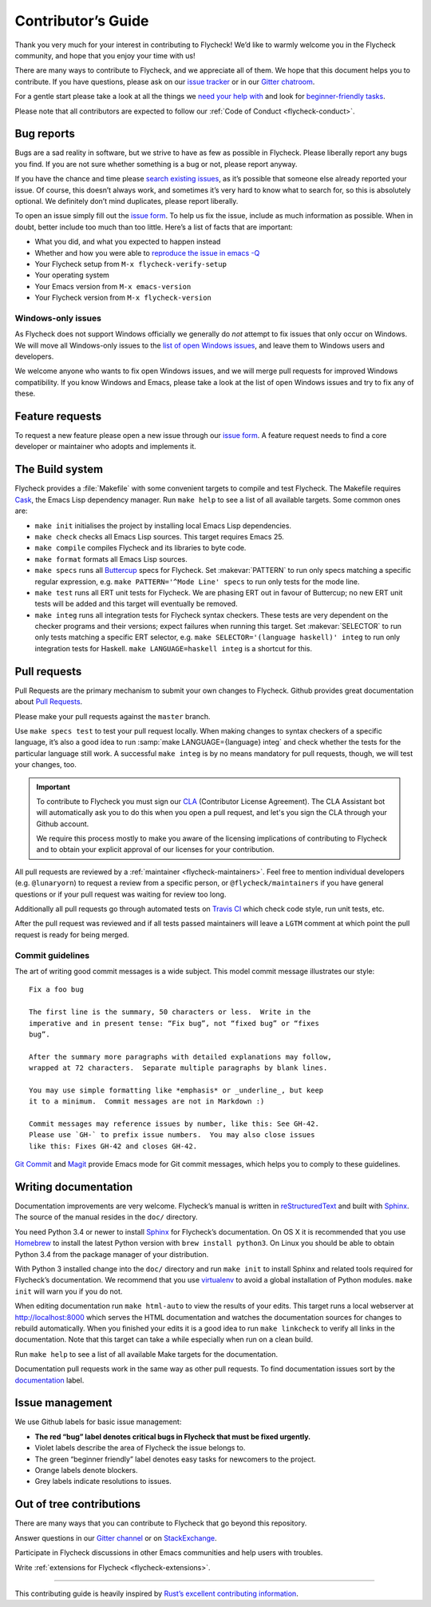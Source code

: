 =====================
 Contributor’s Guide
=====================

Thank you very much for your interest in contributing to Flycheck! We’d like to
warmly welcome you in the Flycheck community, and hope that you enjoy your time
with us!

There are many ways to contribute to Flycheck, and we appreciate all of them. We
hope that this document helps you to contribute. If you have questions, please
ask on our `issue tracker`_ or in our `Gitter chatroom`_.

For a gentle start please take a look at all the things we `need your help
with`_ and look for `beginner-friendly tasks`_.

Please note that all contributors are expected to follow our :ref:`Code of
Conduct <flycheck-conduct>`.

.. _issue tracker: https://github.com/flycheck/flycheck/issues
.. _Gitter chatroom: https://gitter.im/flycheck/flycheck
.. _need your help with: https://github.com/flycheck/flycheck/issues?q=is%3Aopen+is%3Aissue+no%3Aassignee
.. _beginner-friendly tasks: https://github.com/flycheck/flycheck/labels/beginner%20friendly

.. _flycheck-bug-reports:

Bug reports
===========

Bugs are a sad reality in software, but we strive to have as few as possible in
Flycheck. Please liberally report any bugs you find. If you are not sure whether
something is a bug or not, please report anyway.

If you have the chance and time please `search existing issues`_, as it’s
possible that someone else already reported your issue. Of course, this doesn’t
always work, and sometimes it’s very hard to know what to search for, so this is
absolutely optional. We definitely don’t mind duplicates, please report
liberally.

To open an issue simply fill out the `issue form`_. To help us fix the issue,
include as much information as possible. When in doubt, better include too much
than too little. Here’s a list of facts that are important:

* What you did, and what you expected to happen instead
* Whether and how you were able to `reproduce the issue in emacs -Q`_
* Your Flycheck setup from ``M-x flycheck-verify-setup``
* Your operating system
* Your Emacs version from ``M-x emacs-version``
* Your Flycheck version from ``M-x flycheck-version``

.. _search existing issues: https://github.com/flycheck/flycheck/issues?q=is%3Aissue
.. _issue form: https://github.com/flycheck/flycheck/issues/new
.. _reproduce the issue in emacs -Q: http://www.lunaryorn.com/2015/11/29/reproduce-bugs-in-emacs-Q.html

.. _flycheck-windows-issues:

Windows-only issues
-------------------

As Flycheck does not support Windows officially we generally do *not* attempt to
fix issues that only occur on Windows. We will move all Windows-only issues to
the `list of open Windows issues`_, and leave them to Windows users and
developers.

We welcome anyone who wants to fix open Windows issues, and we will merge pull
requests for improved Windows compatibility. If you know Windows and Emacs,
please take a look at the list of open Windows issues and try to fix any of
these.

.. _list of open Windows issues: https://github.com/flycheck/flycheck/labels/windows%20only

Feature requests
================

To request a new feature please open a new issue through our `issue form`_.
A feature request needs to find a core developer or maintainer who adopts and
implements it.

The Build system
================

Flycheck provides a :file:`Makefile` with some convenient targets to compile and
test Flycheck.  The Makefile requires Cask_, the Emacs Lisp dependency manager.
Run ``make help`` to see a list of all available targets.  Some common ones are:

- ``make init`` initialises the project by installing local Emacs Lisp
  dependencies.
- ``make check`` checks all Emacs Lisp sources.  This target requires Emacs 25.
- ``make compile`` compiles Flycheck and its libraries to byte code.
- ``make format`` formats all Emacs Lisp sources.
- ``make specs`` runs all Buttercup_ specs for Flycheck.  Set :makevar:`PATTERN`
  to run only specs matching a specific regular expression, e.g. ``make
  PATTERN='^Mode Line' specs`` to run only tests for the mode line.
- ``make test`` runs all ERT unit tests for Flycheck.  We are phasing ERT out in
  favour of Buttercup; no new ERT unit tests will be added and this target will
  eventually be removed.
- ``make integ`` runs all integration tests for Flycheck syntax checkers.  These
  tests are very dependent on the checker programs and their versions; expect
  failures when running this target.  Set :makevar:`SELECTOR` to run only tests
  matching a specific ERT selector, e.g. ``make SELECTOR='(language haskell)'
  integ`` to run only integration tests for Haskell.  ``make LANGUAGE=haskell
  integ`` is a shortcut for this.

.. _Cask: http://cask.readthedocs.io/
.. _Buttercup: https://github.com/jorgenschaefer/emacs-buttercup

Pull requests
=============

Pull Requests are the primary mechanism to submit your own changes to
Flycheck. Github provides great documentation about `Pull Requests`_.

.. _Pull Requests: https://help.github.com/articles/using-pull-requests/

Please make your pull requests against the ``master`` branch.

Use ``make specs test`` to test your pull request locally. When making changes
to syntax checkers of a specific language, it’s also a good idea to run
:samp:`make LANGUAGE={language} integ` and check whether the tests for the
particular language still work.  A successful ``make integ`` is by no means
mandatory for pull requests, though, we will test your changes, too.

.. important::

   To contribute to Flycheck you must sign our CLA_ (Contributor License
   Agreement).  The CLA Assistant bot will automatically ask you to do this when
   you open a pull request, and let's you sign the CLA through your Github
   account.

   We require this process mostly to make you aware of the licensing
   implications of contributing to Flycheck and to obtain your explicit approval
   of our licenses for your contribution.

   .. _CLA: https://gist.github.com/lunaryorn/c9c0d656fe7e704da2f734779242ec99

All pull requests are reviewed by a :ref:`maintainer <flycheck-maintainers>`.
Feel free to mention individual developers (e.g. ``@lunaryorn``) to request a
review from a specific person, or ``@flycheck/maintainers`` if you have general
questions or if your pull request was waiting for review too long.

Additionally all pull requests go through automated tests on `Travis CI`_ which
check code style, run unit tests, etc.

After the pull request was reviewed and if all tests passed maintainers will
leave a ``LGTM`` comment at which point the pull request is ready for being
merged.

.. _Travis CI: https://travis-ci.org/flycheck/flycheck/pull_requests

Commit guidelines
-----------------

The art of writing good commit messages is a wide subject. This model commit
message illustrates our style::

   Fix a foo bug

   The first line is the summary, 50 characters or less.  Write in the
   imperative and in present tense: “Fix bug”, not “fixed bug” or “fixes
   bug”.

   After the summary more paragraphs with detailed explanations may follow,
   wrapped at 72 characters.  Separate multiple paragraphs by blank lines.

   You may use simple formatting like *emphasis* or _underline_, but keep
   it to a minimum.  Commit messages are not in Markdown :)

   Commit messages may reference issues by number, like this: See GH-42.
   Please use `GH-` to prefix issue numbers.  You may also close issues
   like this: Fixes GH-42 and closes GH-42.

`Git Commit`_ and Magit_ provide Emacs mode for Git commit messages, which helps
you to comply to these guidelines.

.. _Git Commit: https://github.com/magit/magit/
.. _Magit: https://github.com/magit/magit/

Writing documentation
=====================

Documentation improvements are very welcome.  Flycheck’s manual is written in
reStructuredText_ and built with Sphinx_.  The source of the manual resides in
the ``doc/`` directory.

You need Python 3.4 or newer to install Sphinx_ for Flycheck’s documentation.
On OS X it is recommended that you use Homebrew_ to install the latest Python
version with ``brew install python3``.  On Linux you should be able to obtain
Python 3.4 from the package manager of your distribution.

With Python 3 installed change into the ``doc/`` directory and run ``make init``
to install Sphinx and related tools required for Flycheck’s documentation.  We
recommend that you use virtualenv_ to avoid a global installation of Python
modules.  ``make init`` will warn you if you do not.

When editing documentation run ``make html-auto`` to view the results of your
edits.  This target runs a local webserver at http://localhost:8000 which serves
the HTML documentation and watches the documentation sources for changes to
rebuild automatically.  When you finished your edits it is a good idea to run
``make linkcheck`` to verify all links in the documentation.  Note that this
target can take a while especially when run on a clean build.

Run ``make help`` to see a list of all available Make targets for the
documentation.

Documentation pull requests work in the same way as other pull requests.  To
find documentation issues sort by the `documentation`_ label.

.. _ReStructuredText: http://docutils.sourceforge.net/rst.html
.. _Sphinx: http://www.sphinx-doc.org
.. _Homebrew: http://brew.sh
.. _virtualenv: https://virtualenv.pypa.io/en/latest/
.. _documentation: https://github.com/flycheck/flycheck/labels/documentation

Issue management
================

We use Github labels for basic issue management:

- **The red “bug” label denotes critical bugs in Flycheck that must be fixed
  urgently.**
- Violet labels describe the area of Flycheck the issue belongs to.
- The green “beginner friendly” label denotes easy tasks for newcomers to the
  project.
- Orange labels denote blockers.
- Grey labels indicate resolutions to issues.

Out of tree contributions
=========================

There are many ways that you can contribute to Flycheck that go beyond
this repository.

Answer questions in our `Gitter channel`_ or on StackExchange_.

Participate in Flycheck discussions in other Emacs communities and help
users with troubles.

Write :ref:`extensions for Flycheck <flycheck-extensions>`.

.. _Gitter channel: https://gitter.im/flycheck/flycheck
.. _StackExchange: https://emacs.stackexchange.com/questions/tagged/flycheck

--------------

This contributing guide is heavily inspired by `Rust’s excellent
contributing
information <https://github.com/rust-lang/rust/blob/master/CONTRIBUTING.md>`__.
